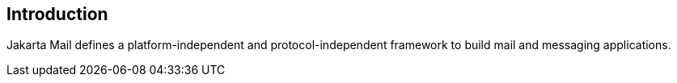 == Introduction

Jakarta Mail defines a platform-independent and protocol-independent
framework to build mail and messaging applications.
